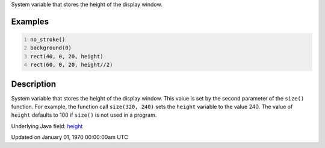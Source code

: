 .. title: height
.. slug: height
.. date: 1970-01-01 00:00:00 UTC+00:00
.. tags:
.. category:
.. link:
.. description: py5 height documentation
.. type: text

System variable that stores the height of the display window.

Examples
========

.. raw:: html

    <div class="example-table">

.. raw:: html

    <div class="example-row"><div class="example-cell-image">

.. image:: /images/reference/Sketch_height_0.png
    :alt: example picture for height

.. raw:: html

    </div><div class="example-cell-code">

.. code:: python
    :number-lines:

    no_stroke()
    background(0)
    rect(40, 0, 20, height)
    rect(60, 0, 20, height//2)

.. raw:: html

    </div></div>

.. raw:: html

    </div>

Description
===========

System variable that stores the height of the display window. This value is set by the second parameter of the ``size()`` function. For example, the function call ``size(320, 240)`` sets the ``height`` variable to the value 240. The value of ``height`` defaults to 100 if ``size()`` is not used in a program.

Underlying Java field: `height <https://processing.org/reference/height.html>`_


Updated on January 01, 1970 00:00:00am UTC

